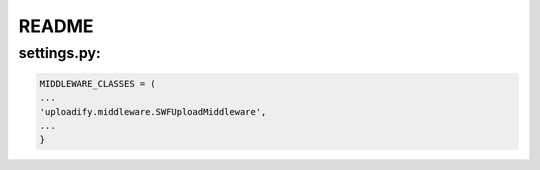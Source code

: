 README
======

settings.py:
------------

.. code-block:: python

    MIDDLEWARE_CLASSES = (
    ...
    'uploadify.middleware.SWFUploadMiddleware',
    ...
    }
